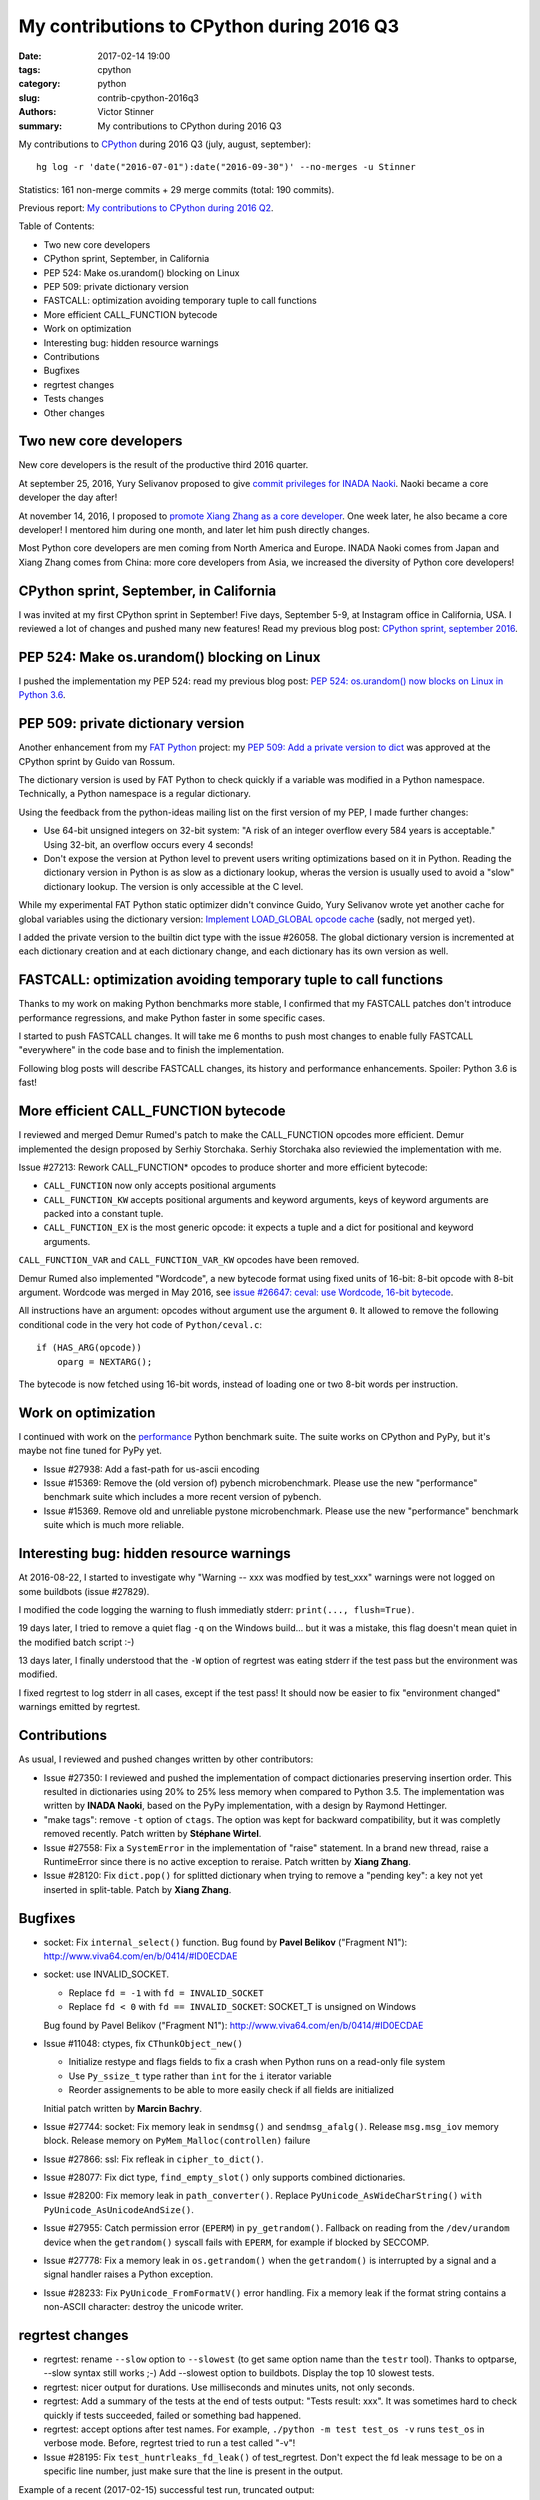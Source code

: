 ++++++++++++++++++++++++++++++++++++++++++
My contributions to CPython during 2016 Q3
++++++++++++++++++++++++++++++++++++++++++

:date: 2017-02-14 19:00
:tags: cpython
:category: python
:slug: contrib-cpython-2016q3
:authors: Victor Stinner
:summary: My contributions to CPython during 2016 Q3

My contributions to `CPython <https://www.python.org/>`_ during 2016 Q3
(july, august, september)::

    hg log -r 'date("2016-07-01"):date("2016-09-30")' --no-merges -u Stinner

Statistics: 161 non-merge commits + 29 merge commits (total: 190 commits).

Previous report: `My contributions to CPython during 2016 Q2
<{filename}/python_contrib_2016q2.rst>`_.

Table of Contents:

* Two new core developers
* CPython sprint, September, in California
* PEP 524: Make os.urandom() blocking on Linux
* PEP 509: private dictionary version
* FASTCALL: optimization avoiding temporary tuple to call functions
* More efficient CALL_FUNCTION bytecode
* Work on optimization
* Interesting bug: hidden resource warnings
* Contributions
* Bugfixes
* regrtest changes
* Tests changes
* Other changes


Two new core developers
=======================

New core developers is the result of the productive third 2016 quarter.

At september 25, 2016, Yury Selivanov proposed to give `commit privileges for
INADA Naoki
<https://mail.python.org/pipermail/python-committers/2016-September/004013.html>`_.
Naoki became a core developer the day after!

At november 14, 2016, I proposed to `promote Xiang Zhang as a core developer
<https://mail.python.org/pipermail/python-committers/2016-November/004045.html>`_.
One week later, he also became a core developer! I mentored him during one
month, and later let him push directly changes.

Most Python core developers are men coming from North America and Europe.
INADA Naoki comes from Japan and Xiang Zhang comes from China: more core
developers from Asia, we increased the diversity of Python core developers!


CPython sprint, September, in California
========================================

I was invited at my first CPython sprint in September! Five days, September
5-9, at Instagram office in California, USA. I reviewed a lot of changes and
pushed many new features! Read my previous blog post: `CPython sprint,
september 2016 <{filename}/cpython_sprint_2016.rst>`_.


PEP 524: Make os.urandom() blocking on Linux
============================================

I pushed the implementation my PEP 524: read my previous blog post: `PEP 524:
os.urandom() now blocks on Linux in Python 3.6
<{filename}/pep_524_os_urandom_blocking.rst>`_.


PEP 509: private dictionary version
===================================

Another enhancement from my `FAT Python
<http://faster-cpython.readthedocs.io/fat_python.html>`_ project: my `PEP 509:
Add a private version to dict <https://www.python.org/dev/peps/pep-0509/>`_ was
approved at the CPython sprint by Guido van Rossum.

The dictionary version is used by FAT Python to check quickly if a variable was
modified in a Python namespace. Technically, a Python namespace is a regular
dictionary.

Using the feedback from the python-ideas mailing list on the first version of
my PEP, I made further changes:

* Use 64-bit unsigned integers on 32-bit system: "A risk of an integer overflow
  every 584 years is acceptable." Using 32-bit, an overflow occurs every 4
  seconds!
* Don't expose the version at Python level to prevent users writing
  optimizations based on it in Python. Reading the dictionary version in Python
  is as slow as a dictionary lookup, wheras the version is usually used to
  avoid a "slow" dictionary lookup. The version is only accessible at the C
  level.

While my experimental FAT Python static optimizer didn't convince Guido, Yury
Selivanov wrote yet another cache for global variables using the dictionary
version: `Implement LOAD_GLOBAL opcode cache
<http://bugs.python.org/issue28158>`_ (sadly, not merged yet).

I added the private version to the builtin dict type with the issue #26058. The
global dictionary version is incremented at each dictionary creation and at
each dictionary change, and each dictionary has its own version as well.


FASTCALL: optimization avoiding temporary tuple to call functions
=================================================================

Thanks to my work on making Python benchmarks more stable, I confirmed that my
FASTCALL patches don't introduce performance regressions, and make Python
faster in some specific cases.

I started to push FASTCALL changes. It will take me 6 months to push most
changes to enable fully FASTCALL "everywhere" in the code base and to finish
the implementation.

Following blog posts will describe FASTCALL changes, its history and
performance enhancements. Spoiler: Python 3.6 is fast!


More efficient CALL_FUNCTION bytecode
=====================================

I reviewed and merged Demur Rumed's patch to make the CALL_FUNCTION opcodes
more efficient. Demur implemented the design proposed by Serhiy Storchaka.
Serhiy Storchaka also reviewied the implementation with me.

Issue #27213: Rework CALL_FUNCTION* opcodes to produce shorter and more
efficient bytecode:

* ``CALL_FUNCTION`` now only accepts positional arguments
* ``CALL_FUNCTION_KW`` accepts positional arguments and keyword arguments,
  keys of keyword arguments are packed into a constant tuple.
* ``CALL_FUNCTION_EX`` is the most generic opcode: it expects a tuple and a
  dict for positional and keyword arguments.

``CALL_FUNCTION_VAR`` and ``CALL_FUNCTION_VAR_KW`` opcodes have been removed.

Demur Rumed also implemented "Wordcode", a new bytecode format using fixed
units of 16-bit: 8-bit opcode with 8-bit argument. Wordcode was merged in May
2016, see `issue #26647: ceval: use Wordcode, 16-bit bytecode
<http://bugs.python.org/issue26647>`_.

All instructions have an argument: opcodes without argument use the argument
``0``. It allowed to remove the following conditional code in the very hot code
of ``Python/ceval.c``::

    if (HAS_ARG(opcode))
        oparg = NEXTARG();

The bytecode is now fetched using 16-bit words, instead of loading one or two
8-bit words per instruction.


Work on optimization
====================

I continued with work on the `performance
<https://github.com/python/performance>`_ Python benchmark suite. The suite
works on CPython and PyPy, but it's maybe not fine tuned for PyPy yet.

* Issue #27938: Add a fast-path for us-ascii encoding

* Issue #15369: Remove the (old version of) pybench microbenchmark. Please use
  the new "performance" benchmark suite which includes a more recent version of
  pybench.

* Issue #15369. Remove old and unreliable pystone microbenchmark. Please use
  the new "performance" benchmark suite which is much more reliable.


Interesting bug: hidden resource warnings
=========================================

At 2016-08-22, I started to investigate why "Warning -- xxx was modfied by
test_xxx" warnings were not logged on some buildbots (issue #27829).

I modified the code logging the warning to flush immediatly stderr:
``print(..., flush=True)``.

19 days later, I tried to remove a quiet flag ``-q`` on the Windows build...
but it was a mistake, this flag doesn't mean quiet in the modified batch script
:-)

13 days later, I finally understood that the ``-W`` option of regrtest was
eating stderr if the test pass but the environment was modified.

I fixed regrtest to log stderr in all cases, except if the test pass! It should
now be easier to fix "environment changed" warnings emitted by regrtest.


Contributions
=============

As usual, I reviewed and pushed changes written by other contributors:

* Issue #27350: I reviewed and pushed the implementation of compact
  dictionaries preserving insertion order. This resulted in dictionaries using
  20% to 25% less memory when compared to Python 3.5. The implementation was
  written by **INADA Naoki**, based on the PyPy implementation, with a design
  by Raymond Hettinger.

* "make tags": remove ``-t`` option of ``ctags``. The option was kept for
  backward compatibility, but it was completly removed recently. Patch written
  by **Stéphane Wirtel**.

* Issue #27558: Fix a ``SystemError`` in the implementation of "raise" statement.
  In a brand new thread, raise a RuntimeError since there is no active
  exception to reraise. Patch written by **Xiang Zhang**.

* Issue #28120: Fix ``dict.pop()`` for splitted dictionary when trying to remove a
  "pending key": a key not yet inserted in split-table. Patch by **Xiang
  Zhang**.


Bugfixes
========

* socket: Fix ``internal_select()`` function. Bug found by **Pavel Belikov**
  ("Fragment N1"): http://www.viva64.com/en/b/0414/#ID0ECDAE

* socket: use INVALID_SOCKET.

  - Replace ``fd = -1`` with ``fd = INVALID_SOCKET``
  - Replace ``fd < 0`` with ``fd == INVALID_SOCKET``:
    SOCKET_T is unsigned on Windows

  Bug found by Pavel Belikov ("Fragment N1"):
  http://www.viva64.com/en/b/0414/#ID0ECDAE

* Issue #11048: ctypes, fix ``CThunkObject_new()``

  - Initialize restype and flags fields to fix a crash when Python runs on a
    read-only file system
  - Use ``Py_ssize_t`` type rather than ``int`` for the ``i`` iterator variable
  - Reorder assignements to be able to more easily check if all fields are
    initialized

  Initial patch written by **Marcin Bachry**.

* Issue #27744: socket: Fix memory leak in ``sendmsg()`` and
  ``sendmsg_afalg()``.  Release ``msg.msg_iov`` memory block. Release memory
  on ``PyMem_Malloc(controllen)`` failure

* Issue #27866: ssl: Fix refleak in ``cipher_to_dict()``.

* Issue #28077: Fix dict type, ``find_empty_slot()`` only supports combined
  dictionaries.

* Issue #28200: Fix memory leak in ``path_converter()``. Replace
  ``PyUnicode_AsWideCharString()`` ``with PyUnicode_AsUnicodeAndSize()``.

* Issue #27955: Catch permission error (``EPERM``) in ``py_getrandom()``.
  Fallback on reading from the ``/dev/urandom`` device when the ``getrandom()``
  syscall fails with ``EPERM``, for example if blocked by SECCOMP.

* Issue #27778: Fix a memory leak in ``os.getrandom()`` when the
  ``getrandom()`` is interrupted by a signal and a signal handler raises a
  Python exception.

* Issue #28233: Fix ``PyUnicode_FromFormatV()`` error handling. Fix a memory
  leak if the format string contains a non-ASCII character: destroy the unicode
  writer.


regrtest changes
================

* regrtest: rename ``--slow`` option to ``--slowest`` (to get same option name
  than the ``testr`` tool). Thanks to optparse, --slow syntax still works ;-)
  Add --slowest option to buildbots. Display the top 10 slowest tests.

* regrtest: nicer output for durations. Use milliseconds and minutes units, not
  only seconds.

* regrtest: Add a summary of the tests at the end of tests output:
  "Tests result: xxx". It was sometimes hard to check quickly if tests
  succeeded, failed or something bad happened.

* regrtest: accept options after test names. For example, ``./python -m test
  test_os -v`` runs ``test_os`` in verbose mode. Before, regrtest tried to run
  a test called "-v"!

* Issue #28195: Fix ``test_huntrleaks_fd_leak()`` of test_regrtest. Don't expect
  the fd leak message to be on a specific line number, just make sure that the
  line is present in the output.

Example of a recent (2017-02-15) successful test run, truncated output::

    ...
    0:08:20 [403/404] test_codecs passed
    0:08:21 [404/404] test_threading passed
    391 tests OK.

    10 slowest tests:
    - test_multiprocessing_spawn: 1 min 24 sec
    - test_concurrent_futures: 1 min 3 sec
    - test_multiprocessing_forkserver: 60 sec
    ...

    13 tests skipped:
        test_devpoll test_ioctl test_kqueue ...

    Total duration: 8 min 22 sec
    Tests result: SUCCESS


Tests changes
=============

* script_helper: kill the subprocess on error. If Popen.communicate() raises an
  exception, kill the child process to not leave a running child process in
  background and maybe create a zombi process. This change fixes a
  ResourceWarning in Python 3.6 when unit tests are interrupted by CTRL+c.

* Issue #27181: Skip test_statistics tests known to fail until a fix is found.

* Issue #18401: Fix test_pdb if $HOME is not set. HOME is not set on Windows
  for example.

* test_eintr: Fix ``ResourceWarning`` warnings

* Buildbot: give 20 minute per test file. It seems like at least 2 buildbots
  need more than 15 minutes per test file.  Example with "AMD64 Snow Leop 3.x"::

    10 slowest tests:
    - test_tools: 14 min 40 sec
    - test_tokenize: 11 min 57 sec
    - test_datetime: 11 min 25 sec
    - ...

* Issue #28176: test_asynico: fix test_sock_connect_sock_write_race(), increase
  the timeout from 10 seconds to 60 seconds.


Other changes
=============

* Issue #22624: Python 3 now requires the ``clock()`` function to build to
  simplify the C code.

* Issue #27404: tag security related changes with the "[Security]" prefix in
  the changelog Misc/NEWS.

* Issue #27776: ``dev_urandom(raise=0)`` now closes the file descriptor on error

* Issue #27128, #18295: Use ``Py_ssize_t`` in ``_PyEval_EvalCodeWithName()``.
  Replace ``int`` type with ``Py_ssize_t`` for index variables used for
  positional arguments.  It should help to avoid integer overflow and help to
  emit better machine code for ``i++`` (no trap needed for overflow). Make also
  the ``total_args`` variable constant.

* Fix "make tags": set locale to C to call sort. vim expects that the tags file
  is sorted using english collation, so it fails if the locale is french for
  example. Use LC_ALL=C to force english sorting order. Issue #27726.

* Issue #27698: Add ``socketpair`` function to ``socket.__all__`` on Windows

* Issue #27786: Simplify (optimize?) PyLongObject private function ``x_sub()``:
  the ``z`` variable is known to be a new object which cannot be shared,
  ``Py_SIZE()`` can be used directly to negate the number.

* Fix a clang warning in grammar.c. Clang is smarter than GCC and emits a
  warning for dead code on a function declared with
  ``__attribute__((__noreturn__))`` (the ``Py_FatalError()`` function in this
  case).

* Issue #28114: Add unit tests on ``os.spawn*()`` to prepare to fix a crash
  with bytes environment.

* Issue #28127: Add ``_PyDict_CheckConsistency()``: function checking that a
  dictionary remains consistent after any change. By default, only basic
  attributes are tested, table content is not checked because the impact on
  Python performance is too important. ``DEBUG_PYDICT`` must be defined (ex:
  ``gcc -D DEBUG_PYDICT``) to check also dictionaries content.



